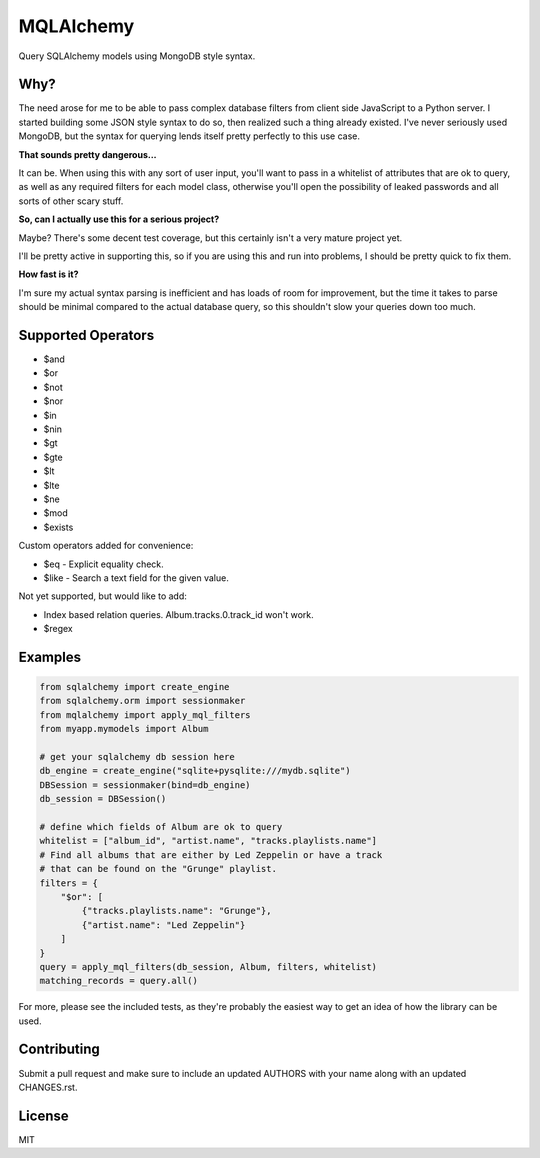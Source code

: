 MQLAlchemy
==========

|Build Status| |Coverage Status| |Docs|

Query SQLAlchemy models using MongoDB style syntax.

Why?
----

The need arose for me to be able to pass complex database filters from
client side JavaScript to a Python server. I started building some JSON
style syntax to do so, then realized such a thing already existed. I've
never seriously used MongoDB, but the syntax for querying lends itself
pretty perfectly to this use case.

**That sounds pretty dangerous...**

It can be. When using this with any sort of user input, you'll want to
pass in a whitelist of attributes that are ok to query, as well as any
required filters for each model class, otherwise you'll open the
possibility of leaked passwords and all sorts of other scary stuff.

**So, can I actually use this for a serious project?**

Maybe? There's some decent test coverage, but this certainly isn't a
very mature project yet.

I'll be pretty active in supporting this, so if you are using this and
run into problems, I should be pretty quick to fix them.

**How fast is it?**

I'm sure my actual syntax parsing is inefficient and has loads of room
for improvement, but the time it takes to parse should be minimal
compared to the actual database query, so this shouldn't slow your
queries down too much.

Supported Operators
-------------------

-  $and
-  $or
-  $not
-  $nor
-  $in
-  $nin
-  $gt
-  $gte
-  $lt
-  $lte
-  $ne
-  $mod
-  $exists

Custom operators added for convenience: 

-  $eq - Explicit equality check.
-  $like - Search a text field for the given value.

Not yet supported, but would like to add:

-  Index based relation queries. Album.tracks.0.track_id won't work.
-  $regex

Examples
--------

.. code:: python

    from sqlalchemy import create_engine
    from sqlalchemy.orm import sessionmaker
    from mqlalchemy import apply_mql_filters
    from myapp.mymodels import Album

    # get your sqlalchemy db session here
    db_engine = create_engine("sqlite+pysqlite:///mydb.sqlite")
    DBSession = sessionmaker(bind=db_engine)
    db_session = DBSession()

    # define which fields of Album are ok to query
    whitelist = ["album_id", "artist.name", "tracks.playlists.name"]
    # Find all albums that are either by Led Zeppelin or have a track 
    # that can be found on the "Grunge" playlist.
    filters = {
        "$or": [
            {"tracks.playlists.name": "Grunge"},
            {"artist.name": "Led Zeppelin"}
        ]
    }
    query = apply_mql_filters(db_session, Album, filters, whitelist)
    matching_records = query.all()

For more, please see the included tests, as they're probably the
easiest way to get an idea of how the library can be used.

Contributing
------------

Submit a pull request and make sure to include an updated AUTHORS 
with your name along with an updated CHANGES.rst.

License
-------

MIT

.. |Build Status| image:: https://travis-ci.org/repole/mqlalchemy.svg?branch=master
   :target: https://travis-ci.org/repole/mqlalchemy
.. |Coverage Status| image:: https://coveralls.io/repos/repole/mqlalchemy/badge.svg?branch=master
   :target: https://coveralls.io/r/repole/mqlalchemy?branch=master
.. |Docs| image:: https://readthedocs.org/projects/mqlalchemy/badge/?version=latest
   :target: http://mqlalchemy.readthedocs.org/en/latest/

